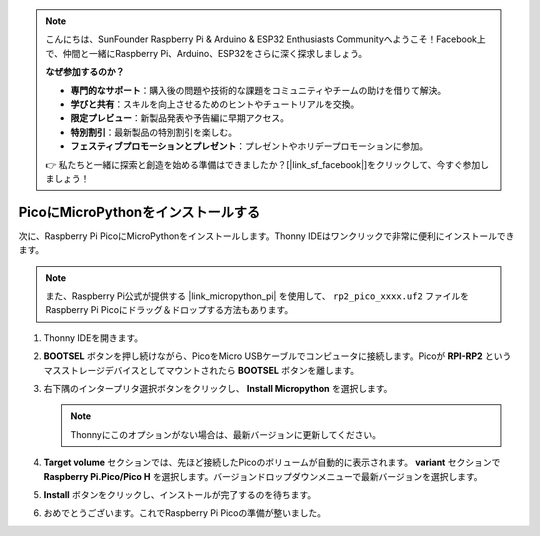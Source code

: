 .. note::

    こんにちは、SunFounder Raspberry Pi & Arduino & ESP32 Enthusiasts Communityへようこそ！Facebook上で、仲間と一緒にRaspberry Pi、Arduino、ESP32をさらに深く探求しましょう。

    **なぜ参加するのか？**

    - **専門的なサポート**：購入後の問題や技術的な課題をコミュニティやチームの助けを借りて解決。
    - **学びと共有**：スキルを向上させるためのヒントやチュートリアルを交換。
    - **限定プレビュー**：新製品発表や予告編に早期アクセス。
    - **特別割引**：最新製品の特別割引を楽しむ。
    - **フェスティブプロモーションとプレゼント**：プレゼントやホリデープロモーションに参加。

    👉 私たちと一緒に探索と創造を始める準備はできましたか？[|link_sf_facebook|]をクリックして、今すぐ参加しましょう！

.. _install_micropython_on_pico:

PicoにMicroPythonをインストールする
==========================================

次に、Raspberry Pi PicoにMicroPythonをインストールします。Thonny IDEはワンクリックで非常に便利にインストールできます。

.. note::
    また、Raspberry Pi公式が提供する |link_micropython_pi| を使用して、 ``rp2_pico_xxxx.uf2`` ファイルをRaspberry Pi Picoにドラッグ＆ドロップする方法もあります。

#. Thonny IDEを開きます。

   .. image:: img/set_pico1.png

#. **BOOTSEL** ボタンを押し続けながら、PicoをMicro USBケーブルでコンピュータに接続します。Picoが **RPI-RP2** というマスストレージデバイスとしてマウントされたら **BOOTSEL** ボタンを離します。

   .. image:: img/bootsel_onboard.png
      :width: 70%
      :align: center

   .. raw:: html

      <br/>

#. 右下隅のインタープリタ選択ボタンをクリックし、 **Install Micropython**  を選択します。

   .. note::
      Thonnyにこのオプションがない場合は、最新バージョンに更新してください。

   .. image:: img/set_pico2.png

#. **Target volume** セクションでは、先ほど接続したPicoのボリュームが自動的に表示されます。 **variant** セクションで **Raspberry Pi.Pico/Pico H** を選択します。バージョンドロップダウンメニューで最新バージョンを選択します。

   .. image:: img/set_pico3.png

#. **Install** ボタンをクリックし、インストールが完了するのを待ちます。

   .. image:: img/set_pico4.png

#. おめでとうございます。これでRaspberry Pi Picoの準備が整いました。

   .. image:: img/set_pico5.png